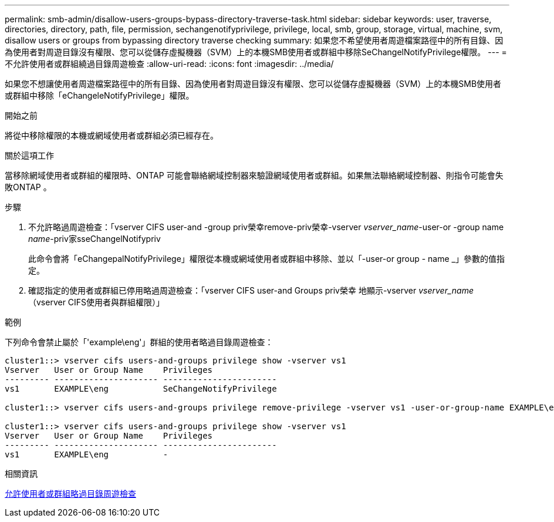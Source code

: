 ---
permalink: smb-admin/disallow-users-groups-bypass-directory-traverse-task.html 
sidebar: sidebar 
keywords: user, traverse, directories, directory, path, file, permission, sechangenotifyprivilege, privilege, local, smb, group, storage, virtual, machine, svm, disallow users or groups from bypassing directory traverse checking 
summary: 如果您不希望使用者周遊檔案路徑中的所有目錄、因為使用者對周遊目錄沒有權限、您可以從儲存虛擬機器（SVM）上的本機SMB使用者或群組中移除SeChangelNotifyPrivilege權限。 
---
= 不允許使用者或群組繞過目錄周遊檢查
:allow-uri-read: 
:icons: font
:imagesdir: ../media/


[role="lead"]
如果您不想讓使用者周遊檔案路徑中的所有目錄、因為使用者對周遊目錄沒有權限、您可以從儲存虛擬機器（SVM）上的本機SMB使用者或群組中移除「eChangeleNotifyPrivilege」權限。

.開始之前
將從中移除權限的本機或網域使用者或群組必須已經存在。

.關於這項工作
當移除網域使用者或群組的權限時、ONTAP 可能會聯絡網域控制器來驗證網域使用者或群組。如果無法聯絡網域控制器、則指令可能會失敗ONTAP 。

.步驟
. 不允許略過周遊檢查：「vserver CIFS user-and -group priv榮幸remove-priv榮幸-vserver _vserver_name_-user-or -group name _name_-priv家sseChangelNotifypriv
+
此命令會將「eChangepalNotifyPrivilege」權限從本機或網域使用者或群組中移除、並以「-user-or group - name _」參數的值指定。

. 確認指定的使用者或群組已停用略過周遊檢查：「vserver CIFS user-and Groups priv榮幸 地顯示-vserver _vserver_name_（vserver CIFS使用者與群組權限）」


.範例
下列命令會禁止屬於「'example\eng'」群組的使用者略過目錄周遊檢查：

[listing]
----
cluster1::> vserver cifs users-and-groups privilege show -vserver vs1
Vserver   User or Group Name    Privileges
--------- --------------------- -----------------------
vs1       EXAMPLE\eng           SeChangeNotifyPrivilege

cluster1::> vserver cifs users-and-groups privilege remove-privilege -vserver vs1 -user-or-group-name EXAMPLE\eng -privileges SeChangeNotifyPrivilege

cluster1::> vserver cifs users-and-groups privilege show -vserver vs1
Vserver   User or Group Name    Privileges
--------- --------------------- -----------------------
vs1       EXAMPLE\eng           -
----
.相關資訊
xref:allow-users-groups-bypass-directory-traverse-task.adoc[允許使用者或群組略過目錄周遊檢查]
